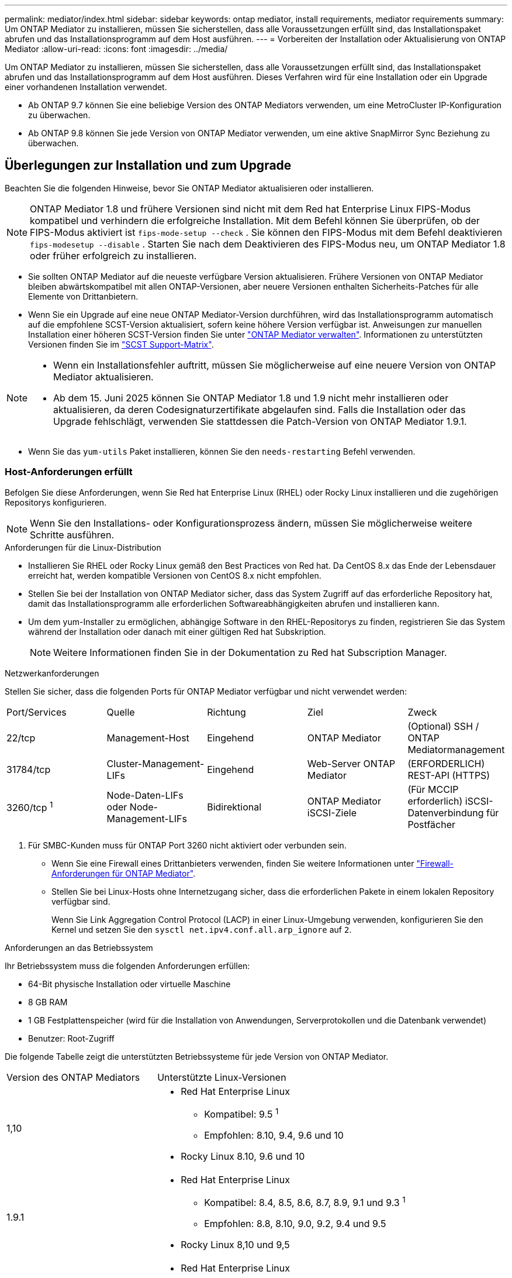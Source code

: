 ---
permalink: mediator/index.html 
sidebar: sidebar 
keywords: ontap mediator, install requirements, mediator requirements 
summary: Um ONTAP Mediator zu installieren, müssen Sie sicherstellen, dass alle Voraussetzungen erfüllt sind, das Installationspaket abrufen und das Installationsprogramm auf dem Host ausführen. 
---
= Vorbereiten der Installation oder Aktualisierung von ONTAP Mediator
:allow-uri-read: 
:icons: font
:imagesdir: ../media/


[role="lead"]
Um ONTAP Mediator zu installieren, müssen Sie sicherstellen, dass alle Voraussetzungen erfüllt sind, das Installationspaket abrufen und das Installationsprogramm auf dem Host ausführen. Dieses Verfahren wird für eine Installation oder ein Upgrade einer vorhandenen Installation verwendet.

* Ab ONTAP 9.7 können Sie eine beliebige Version des ONTAP Mediators verwenden, um eine MetroCluster IP-Konfiguration zu überwachen.
* Ab ONTAP 9.8 können Sie jede Version von ONTAP Mediator verwenden, um eine aktive SnapMirror Sync Beziehung zu überwachen.




== Überlegungen zur Installation und zum Upgrade

Beachten Sie die folgenden Hinweise, bevor Sie ONTAP Mediator aktualisieren oder installieren.


NOTE: ONTAP Mediator 1.8 und frühere Versionen sind nicht mit dem Red hat Enterprise Linux FIPS-Modus kompatibel und verhindern die erfolgreiche Installation. Mit dem Befehl können Sie überprüfen, ob der FIPS-Modus aktiviert ist `fips-mode-setup --check` . Sie können den FIPS-Modus mit dem Befehl deaktivieren `fips-modesetup --disable` . Starten Sie nach dem Deaktivieren des FIPS-Modus neu, um ONTAP Mediator 1.8 oder früher erfolgreich zu installieren.

* Sie sollten ONTAP Mediator auf die neueste verfügbare Version aktualisieren. Frühere Versionen von ONTAP Mediator bleiben abwärtskompatibel mit allen ONTAP-Versionen, aber neuere Versionen enthalten Sicherheits-Patches für alle Elemente von Drittanbietern.
* Wenn Sie ein Upgrade auf eine neue ONTAP Mediator-Version durchführen, wird das Installationsprogramm automatisch auf die empfohlene SCST-Version aktualisiert, sofern keine höhere Version verfügbar ist. Anweisungen zur manuellen Installation einer höheren SCST-Version finden Sie unter link:manage-task.html["ONTAP Mediator verwalten"]. Informationen zu unterstützten Versionen finden Sie im link:whats-new-concept.html#scst-support-matrix["SCST Support-Matrix"].


[NOTE]
====
* Wenn ein Installationsfehler auftritt, müssen Sie möglicherweise auf eine neuere Version von ONTAP Mediator aktualisieren.
* Ab dem 15. Juni 2025 können Sie ONTAP Mediator 1.8 und 1.9 nicht mehr installieren oder aktualisieren, da deren Codesignaturzertifikate abgelaufen sind. Falls die Installation oder das Upgrade fehlschlägt, verwenden Sie stattdessen die Patch-Version von ONTAP Mediator 1.9.1.


====
* Wenn Sie das `yum-utils` Paket installieren, können Sie den `needs-restarting` Befehl verwenden.




=== Host-Anforderungen erfüllt

Befolgen Sie diese Anforderungen, wenn Sie Red hat Enterprise Linux (RHEL) oder Rocky Linux installieren und die zugehörigen Repositorys konfigurieren.

[NOTE]
====
Wenn Sie den Installations- oder Konfigurationsprozess ändern, müssen Sie möglicherweise weitere Schritte ausführen.

====
.Anforderungen für die Linux-Distribution
* Installieren Sie RHEL oder Rocky Linux gemäß den Best Practices von Red hat. Da CentOS 8.x das Ende der Lebensdauer erreicht hat, werden kompatible Versionen von CentOS 8.x nicht empfohlen.
* Stellen Sie bei der Installation von ONTAP Mediator sicher, dass das System Zugriff auf das erforderliche Repository hat, damit das Installationsprogramm alle erforderlichen Softwareabhängigkeiten abrufen und installieren kann.
* Um dem yum-Installer zu ermöglichen, abhängige Software in den RHEL-Repositorys zu finden, registrieren Sie das System während der Installation oder danach mit einer gültigen Red hat Subskription.
+
[NOTE]
====
Weitere Informationen finden Sie in der Dokumentation zu Red hat Subscription Manager.

====


.Netzwerkanforderungen
Stellen Sie sicher, dass die folgenden Ports für ONTAP Mediator verfügbar und nicht verwendet werden:

|===


| Port/Services | Quelle | Richtung | Ziel | Zweck 


 a| 
22/tcp
 a| 
Management-Host
 a| 
Eingehend
 a| 
ONTAP Mediator
 a| 
(Optional) SSH / ONTAP Mediatormanagement



 a| 
31784/tcp
 a| 
Cluster-Management-LIFs
 a| 
Eingehend
 a| 
Web-Server ONTAP Mediator
 a| 
(ERFORDERLICH) REST-API (HTTPS)



 a| 
3260/tcp ^1^
 a| 
Node-Daten-LIFs oder Node-Management-LIFs
 a| 
Bidirektional
 a| 
ONTAP Mediator iSCSI-Ziele
 a| 
(Für MCCIP erforderlich) iSCSI-Datenverbindung für Postfächer

|===
. Für SMBC-Kunden muss für ONTAP Port 3260 nicht aktiviert oder verbunden sein.
+
** Wenn Sie eine Firewall eines Drittanbieters verwenden, finden Sie weitere Informationen unter link:https://docs.netapp.com/us-en/ontap-metrocluster/install-ip/concept_mediator_requirements.html#firewall-requirements-for-ontap-mediator["Firewall-Anforderungen für ONTAP Mediator"^].
** Stellen Sie bei Linux-Hosts ohne Internetzugang sicher, dass die erforderlichen Pakete in einem lokalen Repository verfügbar sind.
+
Wenn Sie Link Aggregation Control Protocol (LACP) in einer Linux-Umgebung verwenden, konfigurieren Sie den Kernel und setzen Sie den `sysctl net.ipv4.conf.all.arp_ignore` auf `2`.





.Anforderungen an das Betriebssystem
Ihr Betriebssystem muss die folgenden Anforderungen erfüllen:

* 64-Bit physische Installation oder virtuelle Maschine
* 8 GB RAM
* 1 GB Festplattenspeicher (wird für die Installation von Anwendungen, Serverprotokollen und die Datenbank verwendet)
* Benutzer: Root-Zugriff


Die folgende Tabelle zeigt die unterstützten Betriebssysteme für jede Version von ONTAP Mediator.

[cols="30,70"]
|===


| Version des ONTAP Mediators | Unterstützte Linux-Versionen 


 a| 
1,10
 a| 
* Red Hat Enterprise Linux
+
** Kompatibel: 9.5 ^1^
** Empfohlen: 8.10, 9.4, 9.6 und 10


* Rocky Linux 8.10, 9.6 und 10




 a| 
1.9.1
 a| 
* Red Hat Enterprise Linux
+
** Kompatibel: 8.4, 8.5, 8.6, 8.7, 8.9, 9.1 und 9.3 ^1^
** Empfohlen: 8.8, 8.10, 9.0, 9.2, 9.4 und 9.5


* Rocky Linux 8,10 und 9,5




 a| 
1,9
 a| 
* Red Hat Enterprise Linux
+
** Kompatibel: 8.4, 8.5, 8.6, 8.7, 8.9, 9.1 und 9.3 ^1^
** Empfohlen: 8.8, 8.10, 9.0, 9.2, 9.4 und 9.5


* Rocky Linux 8,10 und 9,5




 a| 
1,8
 a| 
* Red hat Enterprise Linux: 8.4, 8.5, 8.6, 8.7, 8.8, 8.9, 8.10, 9.0, 9.1, 9.2, 9.3 und 9.4
* Rocky Linux 8,10 und 9,4




 a| 
1,7
 a| 
* Red hat Enterprise Linux: 8.4, 8.5, 8.6, 8.7, 8.8, 8.9, 9.0, 9.1, 9.2 und 9.3
* Rocky Linux 8,9 und 9,3




 a| 
1,6
 a| 
* Red Hat Enterprise Linux: 8.4, 8.5, 8.6, 8.7, 8.8 9.0, 9.1, 9.2
* Rocky Linux 8,8 und 9,2




 a| 
1,5
 a| 
* Red Hat Enterprise Linux: 7.6, 7.7, 7.8, 7.9, 8.0, 8.1, 8.5, 8.3, 8.4, 8.2
* CentOS: 7.6, 7.7, 7.8, 7.9




 a| 
1,4
 a| 
* Red Hat Enterprise Linux: 7.6, 7.7, 7.8, 7.9, 8.0, 8.1, 8.5, 8.3, 8.4, 8.2
* CentOS: 7.6, 7.7, 7.8, 7.9




 a| 
1,3
 a| 
* Red Hat Enterprise Linux: 7.6, 7.7, 7.8, 7.9, 8.0 8.1, 8.2, 8.3
* CentOS: 7.6, 7.7, 7.8, 7.9




 a| 
1,2
 a| 
* Red Hat Enterprise Linux: 7.6, 7.7, 7.8, 7.9, 8.0 8.1
* CentOS: 7.6, 7.7, 7.8, 7.9


|===
. Kompatibel bedeutet, dass RHEL diese Version nicht mehr unterstützt, aber ONTAP Mediator kann weiterhin installiert werden.


.BS-erforderliche Pakete
Die folgenden Pakete werden von ONTAP Mediator benötigt:


NOTE: Die Pakete werden entweder vorinstalliert oder automatisch vom ONTAP Mediator Installer installiert.

[cols="25,25,25,25"]
|===


| Alle RHEL/CentOS Versionen | Zusätzliche Pakete für RHEL 8.x / Rocky Linux 8 | Zusätzliche Pakete für RHEL 9.x / Rocky Linux 9 | Zusätzliche Pakete für RHEL 10.x / Rocky Linux 10 


 a| 
* openssl
* openssl-devel
* Kernel-devel-€ (uname -r)
* gcc
* Make
* Libselinux-utils
* Patch
* bzip2
* perl-Data-Dumper
* perl-ExtUtils-MakeuMaker
* Efibootmgr
* Mokutil

 a| 
* Elfutils-libelf-devel
* Politicoreutils-Python-utils
* Redhat-lsb-Core
* Python39
* Python39-devel

 a| 
* Elfutils-libelf-devel
* Politicoreutils-Python-utils
* python3
* python3-devel

 a| 
* python3.12
* python3.12-devel


|===
Das Mediator-Installationspaket ist eine selbst extrahierende komprimierte tar-Datei, die Folgendes enthält:

* Eine RPM-Datei, die alle Abhängigkeiten enthält, die nicht aus dem Repository des unterstützten Release abgerufen werden können.
* Ein Installationsskript.


Eine gültige SSL-Zertifizierung wird empfohlen.



=== Überlegungen zum Betriebssystem-Upgrade und zur Kernel-Kompatibilität

* Alle Bibliothekspakete, mit Ausnahme des Kernels, können sicher aktualisiert werden, erfordern jedoch möglicherweise einen Neustart, um die Änderungen in der ONTAP Mediator-Anwendung anzuwenden. Wenn ein Neustart erforderlich ist, wird ein Service-Fenster empfohlen.
* Sie sollten den OS-Kernel auf dem neuesten Stand halten. Der Kernelkern kann auf eine Version aktualisiert werden, die als in unterstützt aufgeführt istlink:whats-new-concept.html#scst-support-matrix["ONTAP Mediator-Versionsmatrix"]. Ein Neustart ist obligatorisch, daher sollten Sie ein Wartungsfenster für den Ausfall planen.
+
** Sie müssen das SCST-Kernelmodul vor dem Neustart deinstallieren und danach erneut installieren.
** Sie müssen eine unterstützte Version des SCST zur Neuinstallation bereit haben, bevor Sie das Kernel-OS-Upgrade starten.




[NOTE]
====
* Die Kernel-Version muss mit der Betriebssystemversion übereinstimmen.
* Die Aktualisierung auf einen Kernel, der über die unterstützte Betriebssystemversion für die spezifische ONTAP Mediator-Version hinausgeht, wird nicht unterstützt. (Dies deutet wahrscheinlich darauf hin, dass das getestete SCST-Modul nicht kompiliert).


====


== Installieren Sie ONTAP Mediator, wenn UEFI Secure Boot aktiviert ist

ONTAP Mediator kann auf einem System mit oder ohne aktiviertem UEFI Secure Boot installiert werden.

.Über diese Aufgabe
Sie können den UEFI-sicheren Start vor der Installation von ONTAP Mediator deaktivieren, wenn dieser nicht benötigt wird oder wenn Sie Probleme bei der Installation von ONTAP Mediator beheben. Deaktivieren Sie die UEFI Secure Boot-Option in den Computereinstellungen.

[NOTE]
====
Detaillierte Anweisungen zum Deaktivieren des UEFI Secure Boot finden Sie in der Dokumentation zu Ihrem Host-Betriebssystem.

====
Um ONTAP Mediator mit aktiviertem UEFI Secure Boot zu installieren, müssen Sie einen Sicherheitsschlüssel registrieren, bevor der Dienst gestartet werden kann. Der Schlüssel wird während des Kompilierungsschritts der SCST-Installation generiert und als privates öffentliches Schlüsselpaar auf Ihrer Maschine gespeichert. Verwenden Sie das `mokutil` Dienstprogramm, um den öffentlichen Schlüssel als Machine Owner Key (MOK) zu Ihrer UEFI-Firmware hinzuzufügen, sodass das System dem signierten Modul vertrauen und laden kann. Speichern Sie die `mokutil` Passphrase an einem sicheren Ort, da dies erforderlich ist, wenn Sie Ihr System neu starten, um das MOK zu aktivieren.

.Schritte
. [[Step_1_uefi]]Überprüfen Sie, ob UEFI Secure Boot auf Ihrem System aktiviert ist:
+
`mokutil --sb-state`

+
Die Ergebnisse zeigen an, ob UEFI Secure Boot auf diesem System aktiviert ist.

+
[cols="40,60"]
|===


| Wenn... | Gehe zu... 


 a| 
UEFI Secure Boot ist aktiviert
 a| 




 a| 
UEFI Secure Boot ist deaktiviert
 a| 
link:upgrade-host-os-mediator-task.html["Aktualisieren Sie das Host-Betriebssystem und dann ONTAP Mediator"]

|===
+
[NOTE]
====
** Sie werden aufgefordert, eine Passphrase zu erstellen, die Sie an einem sicheren Ort speichern müssen. Sie benötigen diese Passphrase, um den Schlüssel im UEFI Boot Manager zu aktivieren.
** ONTAP Mediator 1.2.0 und frühere Versionen unterstützen diesen Modus nicht.


====
. [[Step_2_uefi]]Wenn das `mokutil` Dienstprogramm nicht installiert ist, führen Sie den folgenden Befehl aus:
+
`yum install mokutil`

. Öffentlichen Schlüssel zur MOK-Liste hinzufügen:
+
`mokutil --import /opt/netapp/lib/ontap_mediator/ontap_mediator/SCST_mod_keys/scst_module_key.der`

+

NOTE: Sie können den privaten Schlüssel an seinem Standardspeicherort belassen oder an einen sicheren Speicherort verschieben. Der öffentliche Schlüssel muss jedoch an seinem vorhandenen Speicherort für die Verwendung durch den Boot Manager beibehalten werden. Weitere Informationen finden Sie in der folgenden Datei README.Module-Signing:

+
`[root@hostname ~]# ls /opt/netapp/lib/ontap_mediator/ontap_mediator/SCST_mod_keys/
README.module-signing  scst_module_key.der  scst_module_key.priv`

. Starten Sie den Host neu und verwenden Sie den UEFI Boot Manager Ihres Geräts, um das neue MOK zu genehmigen. Sie benötigen die Passphrase, die für das Dienstprogramm in angegeben `mokutil`<<step_1_uefi,Der Schritt, bei dem Sie prüfen, ob UEFI Secure Boot auf Ihrem System aktiviert ist>> ist.

